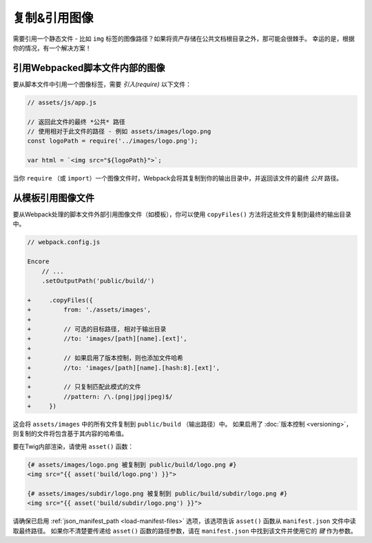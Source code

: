 复制&引用图像
============================

需要引用一个静态文件 - 比如 ``img`` 标签的图像路径？如果将资产存储在公共文档根目录之外，那可能会很棘手。
幸运的是，根据你的情况，有一个解决方案！

引用Webpacked脚本文件内部的图像
----------------------------------------------------------

要从脚本文件中引用一个图像标签，需要 *引入(require)* 以下文件：

.. code-block:: javascript

    // assets/js/app.js

    // 返回此文件的最终 *公共* 路径
    // 使用相对于此文件的路径 - 例如 assets/images/logo.png
    const logoPath = require('../images/logo.png');

    var html = `<img src="${logoPath}">`;

当你 ``require`` （或 ``import``）一个图像文件时，Webpack会将其复制到你的输出目录中，并返回该文件的最终 *公共* 路径。

从模板引用图像文件
---------------------------------------

要从Webpack处理的脚本文件外部引用图像文件（如模板），你可以使用 ``copyFiles()`` 方法将这些文件复制到最终的输出目录中。

.. code-block:: diff

    // webpack.config.js

    Encore
        // ...
        .setOutputPath('public/build/')

    +     .copyFiles({
    +         from: './assets/images',
    +
    +         // 可选的目标路径, 相对于输出目录
    +         //to: 'images/[path][name].[ext]',
    +
    +         // 如果启用了版本控制，则也添加文件哈希
    +         //to: 'images/[path][name].[hash:8].[ext]',
    +
    +         // 只复制匹配此模式的文件
    +         //pattern: /\.(png|jpg|jpeg)$/
    +     })

这会将 ``assets/images`` 中的所有文件复制到 ``public/build`` （输出路径）中。
如果启用了 :doc:`版本控制 <versioning>`，则复制的文件将包含基于其内容的哈希值。

要在Twig内部渲染，请使用 ``asset()`` 函数：

.. code-block:: html+twig

    {# assets/images/logo.png 被复制到 public/build/logo.png #}
    <img src="{{ asset('build/logo.png') }}">

    {# assets/images/subdir/logo.png 被复制到 public/build/subdir/logo.png #}
    <img src="{{ asset('build/subdir/logo.png') }}">

请确保已启用 :ref:`json_manifest_path <load-manifest-files>`
选项，该选项告诉 ``asset()`` 函数从 ``manifest.json`` 文件中读取最终路径。
如果你不清楚要传递给 ``asset()`` 函数的路径参数，请在 ``manifest.json`` 中找到该文件并使用它的 *键* 作为参数。

